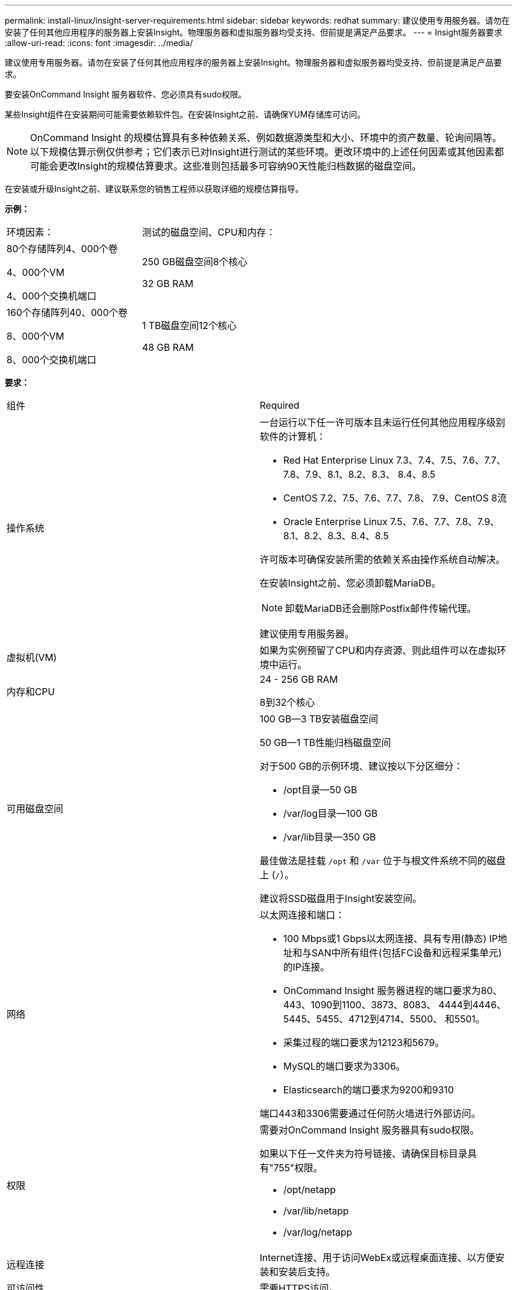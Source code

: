 ---
permalink: install-linux/insight-server-requirements.html 
sidebar: sidebar 
keywords: redhat 
summary: 建议使用专用服务器。请勿在安装了任何其他应用程序的服务器上安装Insight。物理服务器和虚拟服务器均受支持、但前提是满足产品要求。 
---
= Insight服务器要求
:allow-uri-read: 
:icons: font
:imagesdir: ../media/


[role="lead"]
建议使用专用服务器。请勿在安装了任何其他应用程序的服务器上安装Insight。物理服务器和虚拟服务器均受支持、但前提是满足产品要求。

要安装OnCommand Insight 服务器软件、您必须具有sudo权限。

某些Insight组件在安装期间可能需要依赖软件包。在安装Insight之前、请确保YUM存储库可访问。

[NOTE]
====
OnCommand Insight 的规模估算具有多种依赖关系、例如数据源类型和大小、环境中的资产数量、轮询间隔等。以下规模估算示例仅供参考；它们表示已对Insight进行测试的某些环境。更改环境中的上述任何因素或其他因素都可能会更改Insight的规模估算要求。这些准则包括最多可容纳90天性能归档数据的磁盘空间。

====
在安装或升级Insight之前、建议联系您的销售工程师以获取详细的规模估算指导。

*示例：*

|===


| 环境因素： | 测试的磁盘空间、CPU和内存： 


 a| 
80个存储阵列4、000个卷

4、000个VM

4、000个交换机端口
 a| 
250 GB磁盘空间8个核心

32 GB RAM



 a| 
160个存储阵列40、000个卷

8、000个VM

8、000个交换机端口
 a| 
1 TB磁盘空间12个核心

48 GB RAM

|===
*要求：*

|===


| 组件 | Required 


 a| 
操作系统
 a| 
一台运行以下任一许可版本且未运行任何其他应用程序级别软件的计算机：

* Red Hat Enterprise Linux 7.3、7.4、7.5、7.6、7.7、 7.8、7.9、8.1、8.2、8.3、 8.4、8.5
* CentOS 7.2、7.5、7.6、7.7、7.8、 7.9、CentOS 8流
* Oracle Enterprise Linux 7.5、7.6、7.7、7.8、7.9、 8.1、8.2、8.3、8.4、8.5


许可版本可确保安装所需的依赖关系由操作系统自动解决。

在安装Insight之前、您必须卸载MariaDB。

[NOTE]
====
卸载MariaDB还会删除Postfix邮件传输代理。

====
建议使用专用服务器。



 a| 
虚拟机(VM)
 a| 
如果为实例预留了CPU和内存资源、则此组件可以在虚拟环境中运行。



 a| 
内存和CPU
 a| 
24 - 256 GB RAM

8到32个核心



 a| 
可用磁盘空间
 a| 
100 GB—3 TB安装磁盘空间

50 GB—1 TB性能归档磁盘空间

对于500 GB的示例环境、建议按以下分区细分：

* /opt目录—50 GB
* /var/log目录—100 GB
* /var/lib目录—350 GB


最佳做法是挂载 `/opt` 和 `/var` 位于与根文件系统不同的磁盘上 (`/`）。

建议将SSD磁盘用于Insight安装空间。



 a| 
网络
 a| 
以太网连接和端口：

* 100 Mbps或1 Gbps以太网连接、具有专用(静态) IP地址和与SAN中所有组件(包括FC设备和远程采集单元)的IP连接。
* OnCommand Insight 服务器进程的端口要求为80、443、1090到1100、3873、8083、 4444到4446、5445、5455、4712到4714、5500、 和5501。
* 采集过程的端口要求为12123和5679。
* MySQL的端口要求为3306。
* Elasticsearch的端口要求为9200和9310


端口443和3306需要通过任何防火墙进行外部访问。



 a| 
权限
 a| 
需要对OnCommand Insight 服务器具有sudo权限。

如果以下任一文件夹为符号链接、请确保目标目录具有"755"权限。

* /opt/netapp
* /var/lib/netapp
* /var/log/netapp




 a| 
远程连接
 a| 
Internet连接、用于访问WebEx或远程桌面连接、以方便安装和安装后支持。



 a| 
可访问性
 a| 
需要HTTPS访问。



 a| 
HTTP或HTTPS服务器
 a| 
Apache HTTP服务器或其他HTTPS服务器不应与OnCommand Insight 服务器争用相同的端口(443)、并且不应自动启动。如果它们必须侦听端口443、则必须将OnCommand Insight 服务器配置为使用其他端口。

|===